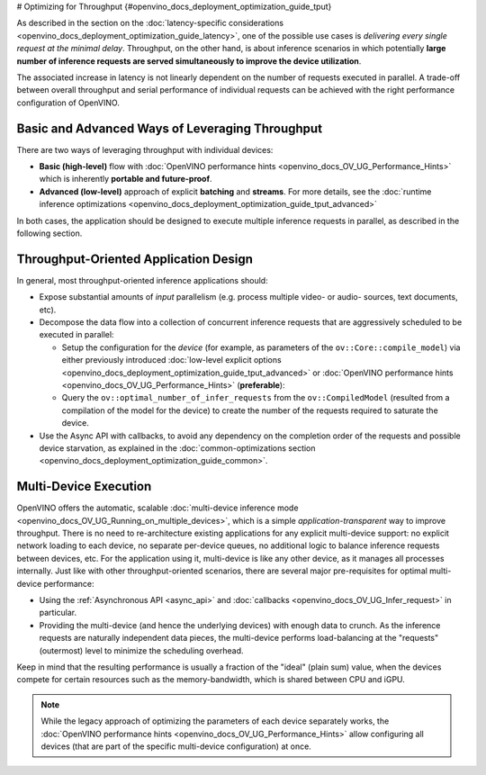 # Optimizing for Throughput {#openvino_docs_deployment_optimization_guide_tput}


.. meta::
   :description: Throughput-oriented approaches in OpenVINO involve 
                 execution of a large number of inference requests 
                 simultaneously which improves the device utilization.


As described in the section on the :doc:`latency-specific considerations <openvino_docs_deployment_optimization_guide_latency>`, one of the possible use cases is *delivering every single request at the minimal delay*.
Throughput, on the other hand, is about inference scenarios in which potentially **large number of inference requests are served simultaneously to improve the device utilization**.

The associated increase in latency is not linearly dependent on the number of requests executed in parallel.
A trade-off between overall throughput and serial performance of individual requests can be achieved with the right performance configuration of OpenVINO.

Basic and Advanced Ways of Leveraging Throughput
################################################

There are two ways of leveraging throughput with individual devices:

* **Basic (high-level)** flow with :doc:`OpenVINO performance hints <openvino_docs_OV_UG_Performance_Hints>` which is inherently **portable and future-proof**.
* **Advanced (low-level)** approach of explicit  **batching** and **streams**. For more details, see the :doc:`runtime inference optimizations <openvino_docs_deployment_optimization_guide_tput_advanced>`

In both cases, the application should be designed to execute multiple inference requests in parallel, as described in the following section.

.. _throughput_app_design:

Throughput-Oriented Application Design
######################################

In general, most throughput-oriented inference applications should:

* Expose substantial amounts of *input* parallelism (e.g. process multiple video- or audio- sources, text documents, etc).
* Decompose the data flow into a collection of concurrent inference requests that are aggressively scheduled to be executed in parallel:

  * Setup the configuration for the *device* (for example, as parameters of the ``ov::Core::compile_model``) via either previously introduced :doc:`low-level explicit options <openvino_docs_deployment_optimization_guide_tput_advanced>` or :doc:`OpenVINO performance hints <openvino_docs_OV_UG_Performance_Hints>` (**preferable**):
    
    .. tab-set::
 
       .. tab-item:: Python
          :sync: py
    
          .. doxygensnippet:: docs/snippets/ov_auto_batching.py
             :language: python
             :fragment: [compile_model]
    
       .. tab-item:: C++
          :sync: cpp
    
          .. doxygensnippet:: docs/snippets/ov_auto_batching.cpp
             :language: cpp
             :fragment: [compile_model]

  * Query the ``ov::optimal_number_of_infer_requests`` from the ``ov::CompiledModel`` (resulted from a compilation of the model for the device) to create the number of the requests required to saturate the device.

* Use the Async API with callbacks, to avoid any dependency on the completion order of the requests and possible device starvation, as explained in the :doc:`common-optimizations section <openvino_docs_deployment_optimization_guide_common>`.

Multi-Device Execution
######################

OpenVINO offers the automatic, scalable :doc:`multi-device inference mode <openvino_docs_OV_UG_Running_on_multiple_devices>`, which is a simple *application-transparent* way to improve throughput. There is no need to re-architecture existing applications for any explicit multi-device support: no explicit network loading to each device, no separate per-device queues, no additional logic to balance inference requests between devices, etc. For the application using it, multi-device is like any other device, as it manages all processes internally.
Just like with other throughput-oriented scenarios, there are several major pre-requisites for optimal multi-device performance:

* Using the :ref:`Asynchronous API <async_api>` and :doc:`callbacks <openvino_docs_OV_UG_Infer_request>` in particular.
* Providing the multi-device (and hence the underlying devices) with enough data to crunch. As the inference requests are naturally independent data pieces, the multi-device performs load-balancing at the "requests" (outermost) level to minimize the scheduling overhead.

Keep in mind that the resulting performance is usually a fraction of the "ideal" (plain sum) value, when the devices compete for certain resources such as the memory-bandwidth, which is shared between CPU and iGPU.

.. note::

   While the legacy approach of optimizing the parameters of each device separately works, the :doc:`OpenVINO performance hints <openvino_docs_OV_UG_Performance_Hints>` allow configuring all devices (that are part of the specific multi-device configuration) at once.

